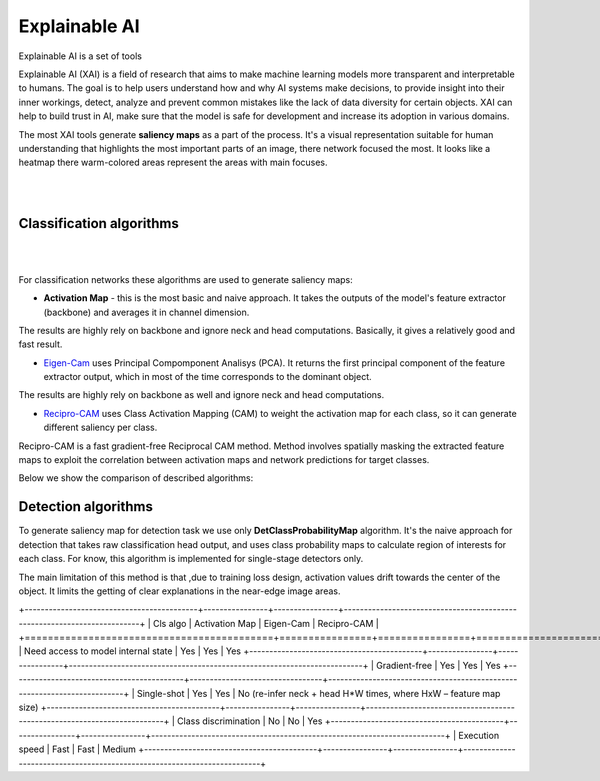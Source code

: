 Explainable AI
==================

Explainable AI is a set of tools 

Explainable AI (XAI) is a field of research that aims to make machine learning models more transparent and interpretable to humans.
The goal is to help users understand how and why AI systems make decisions, to provide insight into their inner workings, detect, analyze and prevent common mistakes like the lack of data diversity for certain objects. 
XAI can help to build trust in AI, make sure that the model is safe for development and increase its adoption in various domains.

The most XAI tools generate **saliency maps** as a part of the process. It's a visual representation suitable for human understanding that highlights the most important parts of an image, there network focused the most. It looks like a heatmap there warm-colored areas represent the areas with main focuses.

|

.. image:: ../../../../../utils/images/xai_example.jpg
  :width: 600
  :alt: this image shows the result of XAI algorithm

|




*************************
Classification algorithms
*************************

|

.. image:: ../../../../../utils/images/xai_cls.jpg
  :width: 600
  :alt: this image shows the comparison of XAI classification algorithms

|



For classification networks these algorithms are used to generate saliency maps:

- **Activation Map​** - this is the most basic and naive approach. It takes the outputs of the model's feature extractor (backbone) and averages it in channel dimension.
The results are highly rely on backbone and ignore neck and head computations. Basically, it gives a relatively good and fast result.

- `Eigen-Cam <https://arxiv.org/abs/2008.00299​>`_ uses Principal Compomponent Analisys (PCA).  It returns the first principal component of the feature extractor output, which in most of the time corresponds to the dominant object.
The results are highly rely on backbone as well and ignore neck and head computations.

- `Recipro-CAM​ <https://arxiv.org/pdf/2209.14074>`_ uses Class Activation Mapping (CAM) to weight the activation map for each class, so it can generate different saliency per class.
Recipro-CAM is a fast gradient-free Reciprocal CAM method. Method involves spatially masking the extracted feature maps to exploit the correlation between activation maps and network predictions for target classes. 


Below we show the comparison of described algorithms:

+-------------------------------------------+----------------+----------------+-------------------------------------------------------------------------+
| Cls algo                                  | Activation Map | Eigen-Cam      | Recipro-CAM                                                             |
+===========================================+================+================+=========================================================================+
| Need access to model internal state       | Yes            | Yes            |  Yes 
+-------------------------------------------+----------------+----------------+-------------------------------------------------------------------------+
| Gradient-free                             | Yes            | Yes            | Yes
+-------------------------------------------+---------------------------------+-------------------------------------------------------------------------+
| Single-shot                               | Yes            | Yes            | No (re-infer neck + head H*W times, where HxW – feature map size)
+-------------------------------------------+----------------+----------------+-------------------------------------------------------------------------+
| Class discrimination                      | No             | No             | Yes
+-------------------------------------------+----------------+----------------+-------------------------------------------------------------------------+
| Execution speed                           | Fast           | Fast           | Medium
+-------------------------------------------+----------------+----------------+-------------------------------------------------------------------------+


*************************
Detection algorithms
*************************

To generate saliency map for detection task we use only **DetClassProbabilityMap** algorithm.
It's the naive approach for detection that takes raw classification head output, and uses class probability maps to calculate region of interests for each class. For know, this algorithm is implemented for single-stage detectors only.​

The main limitation of this method is that ,due to training loss design, activation values drift towards the center of the object. It limits the getting of clear explanations in the near-edge image areas.​

​+-------------------------------------------+----------------+----------------+-------------------------------------------------------------------------+
| Cls algo                                  | Activation Map | Eigen-Cam      | Recipro-CAM                                                             |
+===========================================+================+================+=========================================================================+
| Need access to model internal state       | Yes            | Yes            |  Yes 
+-------------------------------------------+----------------+----------------+-------------------------------------------------------------------------+
| Gradient-free                             | Yes            | Yes            | Yes
+-------------------------------------------+---------------------------------+-------------------------------------------------------------------------+
| Single-shot                               | Yes            | Yes            | No (re-infer neck + head H*W times, where HxW – feature map size)
+-------------------------------------------+----------------+----------------+-------------------------------------------------------------------------+
| Class discrimination                      | No             | No             | Yes
+-------------------------------------------+----------------+----------------+-------------------------------------------------------------------------+
| Execution speed                           | Fast           | Fast           | Medium
+-------------------------------------------+----------------+----------------+-------------------------------------------------------------------------+



.. .. code-block::

..     $ otx train
